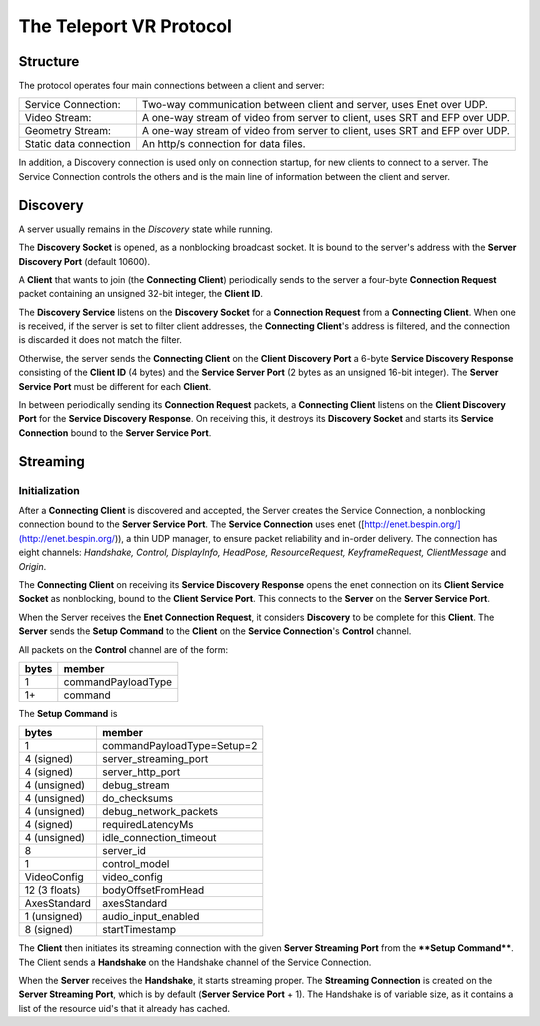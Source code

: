 ############
The Teleport VR Protocol
############

Structure
---------
The protocol operates four main connections between a client and server:

+------------------------+----------------------------------------------------------------------------------+
| Service Connection:    | Two-way communication between client and server, uses Enet over UDP.             |
+------------------------+----------------------------------------------------------------------------------+
| Video Stream:          | A one-way stream of video from server to client, uses SRT and EFP over UDP.      |
+------------------------+----------------------------------------------------------------------------------+
| Geometry Stream:       | A one-way stream of video from server to client, uses SRT and EFP over UDP.      |
+------------------------+----------------------------------------------------------------------------------+
| Static data connection | An http/s connection for data files.                                             |
+------------------------+----------------------------------------------------------------------------------+

In addition, a Discovery connection is used only on connection startup, for new clients to connect to a server.
The Service Connection controls the others and is the main line of information between the client and server.

Discovery
---------

A server usually remains in the *Discovery* state while running.

The **Discovery Socket** is opened, as a nonblocking broadcast socket. It is bound to the server's address with the **Server Discovery Port** (default 10600).

A **Client** that wants to join (the **Connecting Client**) periodically sends to the server a four-byte **Connection Request** packet containing an unsigned 32-bit integer, the **Client ID**.

The **Discovery Service** listens on the **Discovery Socket** for a **Connection Request** from a **Connecting Client**. When one is received, if the server is set to filter client addresses, the **Connecting Client**'s address is filtered, and the connection is discarded it does not match the filter.

Otherwise, the server sends the **Connecting Client** on the **Client Discovery Port** a 6-byte **Service Discovery Response** consisting of the **Client ID** (4 bytes) and the **Service Server Port** (2 bytes as an unsigned 16-bit integer). The **Server Service Port** must be different for each **Client**.

In between periodically sending its **Connection Request** packets, a **Connecting Client** listens on the **Client Discovery Port** for the **Service Discovery Response**. On receiving this, it destroys its **Discovery Socket** and starts its **Service Connection** bound to the **Server Service Port**.

Streaming
---------
Initialization
^^^^^^^^^^^^^^
After a **Connecting Client** is discovered and accepted, the Server creates the Service Connection, a nonblocking connection bound to the **Server Service Port**. The **Service Connection** uses enet ([http://enet.bespin.org/](http://enet.bespin.org/)), a thin UDP manager, to ensure packet reliability and in-order delivery. The connection has eight channels: *Handshake, Control, DisplayInfo, HeadPose, ResourceRequest, KeyframeRequest, ClientMessage* and *Origin*.

The **Connecting Client** on receiving its **Service Discovery Response** opens the enet connection on its **Client Service Socket** as nonblocking, bound to the **Client Service Port**. This connects to the **Server** on the **Server Service Port**.

When the Server receives the **Enet Connection Request**, it considers **Discovery** to be complete for this **Client**. The **Server** sends the **Setup Command** to the **Client** on the **Service Connection**'s **Control** channel.

All packets on the **Control** channel are of the form:

+------------------------+------------------------+
|          bytes         |     member             |
|                        |                        |
+========================+========================+
|      1                 | commandPayloadType     |
+------------------------+------------------------+
|      1+                | command                |
+------------------------+------------------------+

The **Setup Command** is

+------------------------+-------------------------------+
|          bytes         |     member                    |
|                        |                               |
+========================+===============================+
|      1                 | commandPayloadType=Setup=2    |
+------------------------+-------------------------------+
|      4 (signed)        | server_streaming_port         |
+------------------------+-------------------------------+
|      4 (signed)        | server_http_port              |
+------------------------+-------------------------------+
|     4 (unsigned)       | debug_stream                  |
+------------------------+-------------------------------+
|     4 (unsigned)       | do_checksums                  |
+------------------------+-------------------------------+
|     4 (unsigned)       | debug_network_packets         |
+------------------------+-------------------------------+
|      4 (signed)        |  requiredLatencyMs            |
+------------------------+-------------------------------+
|     4 (unsigned)       | idle_connection_timeout       |
+------------------------+-------------------------------+
|      8                 | server_id                     |
+------------------------+-------------------------------+
|      1                 | control_model                 |
+------------------------+-------------------------------+
|      VideoConfig       | video_config                  |
+------------------------+-------------------------------+
|      12 (3 floats)     | bodyOffsetFromHead            |
+------------------------+-------------------------------+
|      AxesStandard      | axesStandard                  |
+------------------------+-------------------------------+
|      1 (unsigned)      | audio_input_enabled           |
+------------------------+-------------------------------+
|      8 (signed)        | startTimestamp                |
+------------------------+-------------------------------+

	

The  **Client** then initiates its streaming connection with the given **Server Streaming Port** from the ****Setup Command****. The Client sends a **Handshake** on the Handshake channel of the Service Connection.


When the **Server** receives the **Handshake**, it starts streaming proper. The **Streaming Connection** is created on the **Server Streaming Port**, which is by default (**Server Service Port** + 1). The Handshake is of variable size, as it contains a list of the resource uid's that it already has cached.